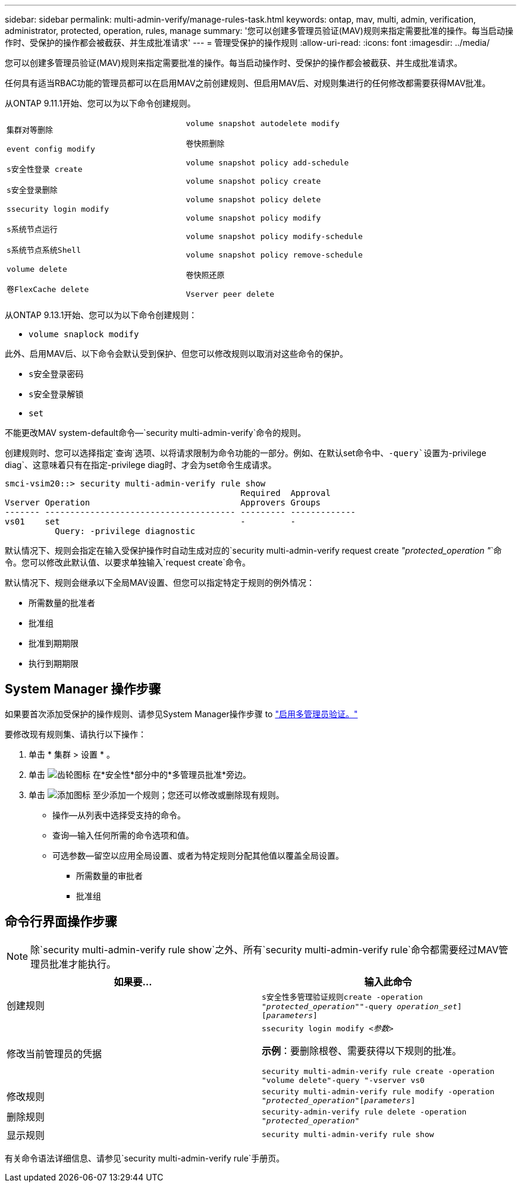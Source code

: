 ---
sidebar: sidebar 
permalink: multi-admin-verify/manage-rules-task.html 
keywords: ontap, mav, multi, admin, verification, administrator, protected, operation, rules, manage 
summary: '您可以创建多管理员验证(MAV)规则来指定需要批准的操作。每当启动操作时、受保护的操作都会被截获、并生成批准请求' 
---
= 管理受保护的操作规则
:allow-uri-read: 
:icons: font
:imagesdir: ../media/


[role="lead"]
您可以创建多管理员验证(MAV)规则来指定需要批准的操作。每当启动操作时、受保护的操作都会被截获、并生成批准请求。

任何具有适当RBAC功能的管理员都可以在启用MAV之前创建规则、但启用MAV后、对规则集进行的任何修改都需要获得MAV批准。

从ONTAP 9.11.1开始、您可以为以下命令创建规则。

[cols="2*"]
|===


 a| 
`集群对等删除`

`event config modify`

`s安全性登录 create`

`s安全登录删除`

`ssecurity login modify`

`s系统节点运行`

`s系统节点系统Shell`

`volume delete`

`卷FlexCache delete`
 a| 
`volume snapshot autodelete modify`

`卷快照删除`

`volume snapshot policy add-schedule`

`volume snapshot policy create`

`volume snapshot policy delete`

`volume snapshot policy modify`

`volume snapshot policy modify-schedule`

`volume snapshot policy remove-schedule`

`卷快照还原`

`Vserver peer delete`

|===
从ONTAP 9.13.1开始、您可以为以下命令创建规则：

* `volume snaplock modify`


此外、启用MAV后、以下命令会默认受到保护、但您可以修改规则以取消对这些命令的保护。

* `s安全登录密码`
* `s安全登录解锁`
* `set`


不能更改MAV system-default命令—`security multi-admin-verify`命令的规则。

创建规则时、您可以选择指定`查询`选项、以将请求限制为命令功能的一部分。例如、在默认set命令中、`-query`设置为`-privilege diag`、这意味着只有在指定-privilege diag时、才会为set命令生成请求。

[listing]
----
smci-vsim20::> security multi-admin-verify rule show
                                               Required  Approval
Vserver Operation                              Approvers Groups
------- -------------------------------------- --------- -------------
vs01    set                                    -         -
          Query: -privilege diagnostic
----
默认情况下、规则会指定在输入受保护操作时自动生成对应的`security multi-admin-verify request create _"protected_operation "_`命令。您可以修改此默认值、以要求单独输入`request create`命令。

默认情况下、规则会继承以下全局MAV设置、但您可以指定特定于规则的例外情况：

* 所需数量的批准者
* 批准组
* 批准到期期限
* 执行到期期限




== System Manager 操作步骤

如果要首次添加受保护的操作规则、请参见System Manager操作步骤 to link:enable-disable-task.html#system-manager-procedure["启用多管理员验证。"]

要修改现有规则集、请执行以下操作：

. 单击 * 集群 > 设置 * 。
. 单击 image:icon_gear.gif["齿轮图标"] 在*安全性*部分中的*多管理员批准*旁边。
. 单击 image:icon_add.gif["添加图标"] 至少添加一个规则；您还可以修改或删除现有规则。
+
** 操作—从列表中选择受支持的命令。
** 查询—输入任何所需的命令选项和值。
** 可选参数—留空以应用全局设置、或者为特定规则分配其他值以覆盖全局设置。
+
*** 所需数量的审批者
*** 批准组








== 命令行界面操作步骤


NOTE: 除`security multi-admin-verify rule show`之外、所有`security multi-admin-verify rule`命令都需要经过MAV管理员批准才能执行。

[cols="50,50"]
|===
| 如果要… | 输入此命令 


| 创建规则  a| 
`s安全性多管理验证规则create -operation _"protected_operation"_"-query _operation_set_][_parameters_]`



| 修改当前管理员的凭据  a| 
`ssecurity login modify _<参数>_`

*示例*：要删除根卷、需要获得以下规则的批准。

`security multi-admin-verify rule create -operation "volume delete"-query "-vserver vs0`



| 修改规则  a| 
`security multi-admin-verify rule modify -operation _"protected_operation"_[_parameters_]`



| 删除规则  a| 
`security-admin-verify rule delete -operation _"protected_operation"_`



| 显示规则  a| 
`security multi-admin-verify rule show`

|===
有关命令语法详细信息、请参见`security multi-admin-verify rule`手册页。
